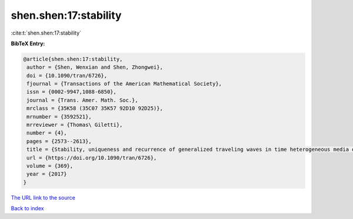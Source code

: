 shen.shen:17:stability
======================

:cite:t:`shen.shen:17:stability`

**BibTeX Entry:**

.. code-block:: bibtex

   @article{shen.shen:17:stability,
    author = {Shen, Wenxian and Shen, Zhongwei},
    doi = {10.1090/tran/6726},
    fjournal = {Transactions of the American Mathematical Society},
    issn = {0002-9947,1088-6850},
    journal = {Trans. Amer. Math. Soc.},
    mrclass = {35K58 (35C07 35K57 92D10 92D25)},
    mrnumber = {3592521},
    mrreviewer = {Thomas\ Giletti},
    number = {4},
    pages = {2573--2613},
    title = {Stability, uniqueness and recurrence of generalized traveling waves in time heterogeneous media of ignition type},
    url = {https://doi.org/10.1090/tran/6726},
    volume = {369},
    year = {2017}
   }
`The URL link to the source <ttps://doi.org/10.1090/tran/6726}>`_


`Back to index <../By-Cite-Keys.html>`_
